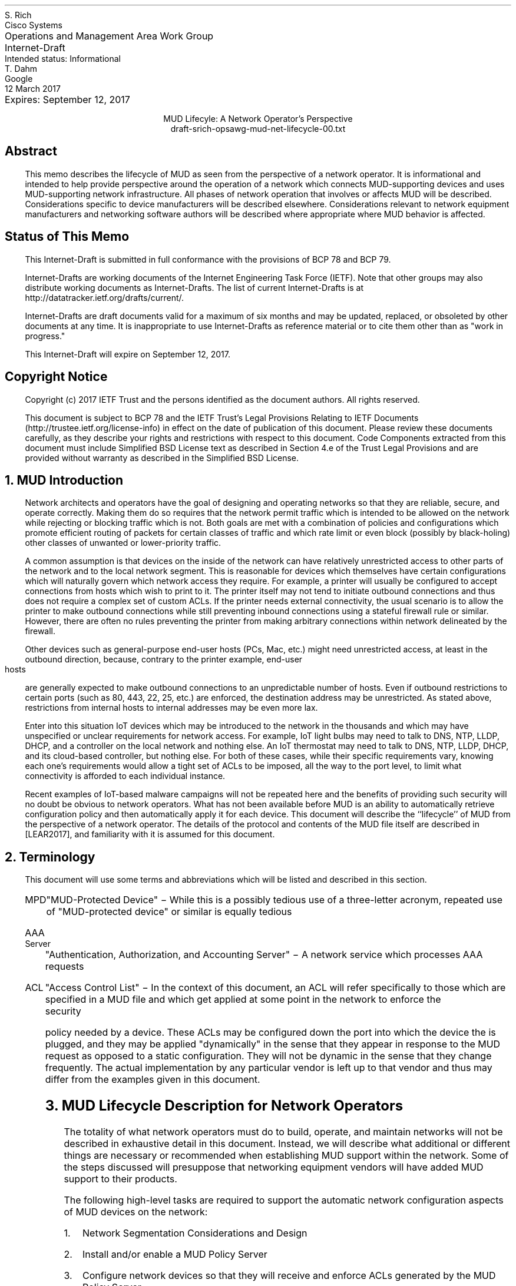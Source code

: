 .de PPP
.QP
.nh
..
.de IPP
.IP "\\$1" \$2
.nh
..
.ds mud LEAR2017
.ds radiusExt RFC2882
.ds radiusWeis WEIS2017
.pl 10.i
.po 0
.ll 7.2i
.lt 7.2i
.nr PO 0
.nr LL 7.2i
.nr LT 7.2i
.nr QI 3n
.nr PI 3n
.ds LF Rich & Dahm
.ds RF [Page %]
.ds CF
.ds LH Draft
.ds RH 12 March 2017
.ds CH MUD Lifecyle: Network Operator
.nh
.in 0
.ta 7.2iR
Operations and Management Area Work Group	S. Rich
.br
Internet-Draft	Cisco Systems
.br
Intended status: Informational
.br
Expires: September 12, 2017	T. Dahm
.br
	Google
.br
	12 March 2017
.sp 2
.ce
MUD Lifecyle: A Network Operator's Perspective
.ce
draft-srich-opsawg-mud-net-lifecycle-00.txt

.SH
Abstract

.ad l
.fi
.PPP
.nh
This memo describes the lifecycle of MUD as seen from the perspective
of a network operator.  It is informational and intended to help
provide perspective around the operation of a network which connects
MUD-supporting devices and uses MUD-supporting network infrastructure.
All phases of network operation that involves or affects MUD will be
described.  Considerations specific to device manufacturers will be
described elsewhere.  Considerations relevant to network equipment
manufacturers and networking software authors will be described where
appropriate where MUD behavior is affected.

.SH
Status of This Memo
.PPP
This Internet-Draft is submitted in full conformance with the
provisions of BCP 78 and BCP 79.

Internet-Drafts are working documents of the Internet Engineering Task
Force (IETF).  Note that other groups may also distribute working
documents as Internet-Drafts.  The list of current Internet-Drafts is
at http://datatracker.ietf.org/drafts/current/.

Internet-Drafts are draft documents valid for a maximum of six months
and may be updated, replaced, or obsoleted by other documents at any
time.  It is inappropriate to use Internet-Drafts as reference
material or to cite them other than as "work in progress."

This Internet-Draft will expire on September 12, 2017.

.SH
Copyright Notice
.PPP
Copyright (c) 2017 IETF Trust and the persons identified as the
document authors.  All rights reserved.

This document is subject to BCP 78 and the IETF Trust's Legal
Provisions Relating to IETF Documents
(http://trustee.ietf.org/license-info) in effect on the date of
publication of this document.  Please review these documents
carefully, as they describe your rights and restrictions with respect
to this document.  Code Components extracted from this document must
include Simplified BSD License text as described in Section 4.e of
the Trust Legal Provisions and are provided without warranty as
described in the Simplified BSD License.

.NH 1
MUD Introduction
.PPP
Network architects and operators have the goal of designing and
operating networks so that they are reliable, secure, and operate
correctly.  Making them do so requires that the network permit traffic
which is intended to be allowed on the network while rejecting or
blocking traffic which is not.  Both goals are met with a combination
of policies and configurations which promote efficient routing of
packets for certain classes of traffic and which rate limit or even
block (possibly by black-holing) other classes of unwanted or
lower-priority traffic.

A common assumption is that devices on the inside of the network can
have relatively unrestricted access to other parts of the network and
to the local network segment.  This is reasonable for devices which
themselves have certain configurations which will naturally govern
which network access they require.  For example, a printer will
usually be configured to accept connections from hosts which wish to
print to it.  The printer itself may not tend to initiate outbound
connections and thus does not require a complex set of custom ACLs.
If the printer needs external connectivity, the usual scenario is to
allow the printer to make outbound connections while still preventing
inbound connections using a stateful firewall rule or similar.
However, there are often no rules preventing the printer from making
arbitrary connections within network delineated by the firewall.

Other devices such as general-purpose end-user hosts (PCs, Mac, etc.)
might need unrestricted access, at least in the outbound direction,
because, contrary to the printer example, end-user hosts are generally
expected to make outbound connections to an unpredictable number of
hosts.  Even if outbound restrictions to certain ports (such as 80,
443, 22, 25, etc.) are enforced, the destination address may be
unrestricted.  As stated above, restrictions from internal hosts to
internal addresses may be even more lax.

Enter into this situation IoT devices which may be introduced to the
network in the thousands and which may have unspecified or unclear
requirements for network access.  For example, IoT light bulbs may
need to talk to DNS, NTP, LLDP, DHCP, and a controller on the local
network and nothing else.  An IoT thermostat may need to talk to DNS,
NTP, LLDP, DHCP, and its cloud-based controller, but nothing else.
For both of these cases, while their specific requirements vary,
knowing each one's requirements would allow a tight set of ACLs to be
imposed, all the way to the port level, to limit what connectivity is
afforded to each individual instance.

Recent examples of IoT-based malware campaigns will not be repeated
here and the benefits of providing such security will no doubt be
obvious to network operators.  What has not been available before MUD
is an ability to automatically retrieve configuration policy and then
automatically apply it for each device.  This document will describe
the ``lifecycle'' of MUD from the perspective of a network operator.
The details of the protocol and contents of the MUD file itself are
described in [\*[mud]], and familiarity with it is assumed for this
document.

.NH 1
Terminology
.PPP
This document will use some terms and abbreviations which will be
listed and described in this section.
.RS
.IPP MPD
"MUD-Protected Device" \- While this is a possibly tedious use of a
three-letter acronym, repeated use of "MUD-protected device" or similar
is equally tedious
.IPP "AAA Server"
"Authentication, Authorization, and Accounting Server" \- A network
service which processes AAA requests
.IPP ACL
"Access Control List" \- In the context of this document, an ACL will
refer specifically to those which are specified in a MUD file and
which get applied at some point in the network to enforce the security
policy needed by a device.  These ACLs may be configured down the port
into which the device the is plugged, and they may be applied
"dynamically" in the sense that they appear in response to the MUD
request as opposed to a static configuration.  They will not be
dynamic in the sense that they change frequently.  The actual
implementation by any particular vendor is left up to that vendor and
thus may differ from the examples given in this document.
.RE

.NH 1
MUD Lifecycle Description for Network Operators
.PPP
The totality of what network operators must do to build, operate, and
maintain networks will not be described in exhaustive detail in this
document.  Instead, we will describe what additional or different
things are necessary or recommended when establishing MUD support
within the network.  Some of the steps discussed will presuppose that
networking equipment vendors will have added MUD support to their
products.

The following high-level tasks are required to support the automatic
network configuration aspects of MUD devices on the network:
.br
.nr Ln 0 1
.RS
.IPP \n+(Ln.
Network Segmentation Considerations and Design
.IPP \n+(Ln.
Install and/or enable a MUD Policy Server
.IPP \n+(Ln.
Configure network devices so that they will receive and enforce ACLs
generated by the MUD Policy Server
.IPP \n+(Ln.
Test and verify functionality by confirming that MUD files are
retrieved and ACLs are applied to the appropriate ports and that those
ACLs are removed when the port goes down
.RE
.PPP
The MUD Policy Server may support caching retrieved MUD files.  If it
does, then the operator may choose to enable, tune, test, and monitor
this functionality as well.  Details about caching MUD files as well
as each task above will be covered later in this document.

The network equipment to which MPDs connect must be capable of
accepting and enabling dynamic ACLs which can preferrably be scoped to
a port.  While it is conceivable that the ACLs be combined and applied
at a point in network that is multiple hops away from the switch to
which the MPD connects, the tightest security controls are possible
when enforcement can happen directly on the port.  This eliminates the
possibility that a MPD can talk to other devices on the same switch
unless explicitly permitted.  The remainder of this document will only
discuss the case of using ACLs.

.NH 2
Network Segmentation Considerations and Design
.PPP
A well-designed network is one which includes the use of segmentation
which keeps different parts of the network isolated from each other to
the optimimum degree.  For example, groups of machines which need to
communicate frequently and at high speed most likely should be on the
same LAN.  Different groups of machines which rarely communicate
together can be separated into different routed networks, and
depending upon security requirements, may even be guarded by ACLs or
other mechanisms.

Different network segments may be designed with different expectations
of security.  Inner-bastion networks may contain sensitive systems
which are isolated from all but the most trusted systems.  Segments
which allow guest users or devices which are less trusted may be
relegated to segments which have also been protected with ACLs, but
the focus can be on limiting what the devices in the segment can access
rather than worrying about what external devices can access inside the
segment itself.

The goal of MUD is to enable the near-automatic management of device
segmentation for the class of devices which have MUD support.  To be
maximally effective, though, the network designer should take
advantage of pre-defining segments into which MUD-capable devices can
be grouped by function and by required access.  An optimal middle
ground (for a large network with many types of MUD-enabled devices)
would comprise some device-class-specific segments, some
vendor-specific segments, the essential set of network segments
(required regardless of MUD for the normal operation), and perhaps a
``default network'' into which untrusted devices are placed which get
no internal network access and severely limited internet access.

Ideally, with full MUD support in devices deployed in a network, there
would be no need for the so-called ``default network'' segment (except
perhaps as a ``guest'' network) since MUD profiles would result in a
properly-segmented and protected devices.  Until MUD is ubiquitously
supported, though, it is wise to consider the option.

To make these ideas more clear, an example network will be described
(at a high level) with various segments defined.  The use of each
segment by MUD will then be described.  These are segments within a
larger network which will not be described to avoid cluttering the
diagram.

.TS
box,tab(;);
l|l|c.
Segment Name;Segment Description;MUD
=
SecDB;Recorders, IDs;N
_
Readers;Badge Scanners;Y
_
Cameras;Security Cameras;Y
_
Other;Other IoT devices;Y
_
NetMgmt;Network Management;N
.TE

There are five segments.  Two of them will have no MUD-enabled devices
in them, whereas the other three will.  Of those three, one is a
non-classed MUD network (i.e., one in which MUD-enabled devices which
do not belong to specifically-configured classes will be placed).  The
connectivity of the network looks like:

.nf
.na
   +--------------------+
   | Network Management |-----------|
   +--------------------+           |
     |                              v
     |                            +--------------+
     |                            | SecDB        |
     |  +---------+               | +----------+ |
     +->| Readers |---------------->|Controller| |
     |  +---------+               | +----^-----+ |
     |                            +------|-------+
     |     +---------+                   |    
     +---->| Cameras |-------------------+    
     |     +---------+                        
     |                                        
     |       +-------+                        
     +------>| Other |
             +-------+
.ad l
.fi
.PPP
The SecDB segment will contain senstive systems as well as a
controller to which some of the other devices will need to
communicate.  The Readers will be a segment in which all badge/card
readers will be grouped.  The Cameras segment will contain all of the
security cameras.  Finally, all other MUD-enabled devices will be
placed in the Other segment.  Devices placed into any of these
segments as a result of MUD will still have applicable ACLs applied.
In addition, any static access control restrictions given to each
segment will be enforced per the network designers' intentions.

How do the cameras get into the Cameras segment, and how do the card
readers get into the Readers segment?  The specifics will depend on
the MUD Controller implemenation and configuration, but the gist is
that the network administrator defines policies which map a MUD file's
``manufacturer'' and ``model'' to the appropriate network segment
assignment policy.  If no specific mapping is available for a device,
then the MUD-enabled device will be placed into a default segment per
the operation of the MUD Controller in use.

FIXME

.NH 2
Installing and/or Enabling a MUD Controller
.PPP
MUD Policy Servers can conceivably take on many forms, including
stand-alone appliances, software modules installed on a switch or a
router, a software package installed and integrated with a DHCP
server, etc.  The key requirements for MUD Policy Servers are:
.br
.nr Ln 0 1
.RS
.IPP \n+(Ln.
Able to "see" a MUD URI
.IPP \n+(Ln.
Able to retrieve a MUD file
.RE
.PPP
For a MUD Policy Server to ``see a MUD URI'', it must either be able
to see the DHCP or equivalent requests from MPDs directly or it must
be otherwise connected to the service which does get to see these
types of requests.  For example the MUD Policy Server could be
implemented as a plugin to a RADIUS server which is receiving requests
from a switch which is handling DHCP requests by generating
corresponding RADIUS AAA requests.

For a MUD Policy Server to be able to retrieve a MUD file, it must
have network access permissive enough to retrieve files which are
served from arbitrary locations on the internet.

Finally, to have any useful effect, the MUD Policy Server must be able
to, having parsed a MUD file, generate ACLs which are to be applied to
the appropriate port of the appropriate network device (i.e., a
dynamic configuration must be generated and applied which reflects the
MUD policy).  The specifics of how the generated ACLs get back to the
NAS and get applied to the proper port will depend on the design of
the network.

At the time of this document's preparation, MUD is still a new
protocol and is under development.  Therefore, descriptions of how it
is integrated will be subject to adjustment according to the
progression of actual implementations.

.NH 2
Network Device Configuration
.PPP
There are two distinct "network configuration" concepts involved in
the deployment of MUD:
.nr Ln 0 1
.RS
.IPP \n+(Ln.
Configuration of the network infrastructure such that the MUD
controller is "in the loop" and able to issue configurations for
devices as they appear on the network
.IPP \n+(Ln.
The per-device dynamic configuration that is generated through the
behavior of MUD itself
.RE
.PPP
This document discusses both concepts where applicable.  To avoid
confusion, when a reference is made to "configuring a device" or
similar, we will be referring to setting up the network infrastructure
to include the MUD Policy Server into operations.  The actions of the
MUD infrastructure and network infrastructure to effect changes to
network configurations persuant to MUD-advised policies will be
referred to as "applying device policy" or (when it is more clear to
do so) "applying the dynamic device configuration".  The key word in
the latter is \fBdynamic\fP and may be used when describing the
specific steps being taken by the devices to apply the policies.

As previously mentioned, the ideal point for the application of
MUD-based access restrictions is the port into which a device is
directly plugged since this results in the most finely-grained
application of access control and insures that devices are not able to
talk even to neighbors on the same shared media without MUD
authorization.  For this to happen, the switches which connect to
MUD-enabled devices must be configured to allow ACLs to be applied to
each port.  If the switch is stand-alone, then it will have to be
configured to allow something like RADIUS or similar so that a
controller device can send ACLs to the switch via an authorization
transaction once the MUD profile has been processed.

For MUD to work properly, the switches MUST remove any dynamic
configuration applied to a port when the connection on that port is
dropped (such as when the cable to the port is disconnected).  Once
reconnected, a device will again issue a DHCP or similar request and
the MUD behavior will begin again.

As an example, if a Layer-2 switch is used which can process DHCP
requests by issuing RADIUS AAA requests to complete the port-level
authorization, MUD process can occur by:
.nr Ln 0 1
.RS
.IPP \n+(Ln.
The switch adds the MUD URI to the RADIUS request (see [\*[radiusWeis]])
.IPP \n+(Ln.
The RADIUS server passes the MUD URI to a MUD Controller
.IPP \n+(Ln.
The returned MUD file is processed and the appropriate ACLs generated
.IPP \n+(Ln.
The ACLs are encoded into the RADIUS Authorization response and
returned to the switch
.IPP \n+(Ln.
The switch receives the RADIUS Authorization, matches it to the port
being provisioned, and applies the ACLs
.RE

.NH 2
Testing and Verification
.PPP
In addition to the normal activities of validating through monitoring
commands that ACLs have been applied as expected, the following items
are suggested:
.RS
.IPP \(bu
If one wants to understand what ACLs will be applied during a test of
a particular device, one can read the MUD file to understand what
access requirements it has and thus compare that with what ACLs get
applied during the operation of the MUD protocol
.IPP \(bu
The devices with MPDs attached to them should be checked to confirm
the application of the expected ACLs and they are scoped to the
appropriate ports
.IPP \(bu
An ideal test would be to connect a MUD-enabled test client which will
issue an appropriate network access negotiation via DHCP or whatever
is appropriate for the NAS in use so that a full MUD File retrieval is
triggered.  The test client should then be used to try to both confirm
connectivity to its explicity provisioned destination(s) while also
verifying that it is not possible to reach sites outside the
stipulated ACLs.
.IPP \(bu
The MPD should be disconnected from the switch and the switch checked
to verify that the ACLs are removed (which may not occur until another
device is plugged into the same port)
.RE

.NH 2
Caching MUD Files
.PPP
MUD Files may be cached by the MUD Controller.  The MUD File itself
indicates the minimum time between re-retrievals of a MUD File via the
``cache-validity'' attribute.  When the MUD Controller is asked for a
MUD File, if the URIs match a cached MUD File which is recent enough
to be used, then that cached MUD File should be used.  If not, then a
valid MUD File MUST be retrieved by using the URI as a URL.

Note, however, that MUD files are very small.  Additionally, MPDs will
likely be installed into networks and then left running for long
periods of time such that the number of MUD file requests will likely
be small.  Given those considerations, the value in caching MUD files,
at least in the near term, is expected to be low.

.NH 1
Security Considerations
.PPP
The bulk of this document describes the use of MUD to increase the
security of a network.  However, it is possible to compromise the
effectiveness of MUD by attacking its behavior directly.  This section
discusses the known attacks and describes possible mitigations (all
from the network operator's perspective).  This section also attempts
to clarify the limits to which MUD is expected to perform in terms of
increasing security.

The use of MUD is intended to increase the level of security in the
network relative to its current state.  If the network has no security
protections in place, then MUD may improve the situation by limiting
access to MUD-enabled devices, but the network may already be too
permissively accessible to be secure.  A common comment about MUD is
that a compromised MUD File can allow a MUD-enabled device to access
arbitrary parts of the network or to allow arbitrary access to the
device.  If the network had had no security to begin with, then the
compromised MUD File will not have reduce the security in any
meaningful way.

To put this another way, any network SHOULD be properly designed such
that the minimum required access is granted to all parties involved.
If this is done, then a bad MUD File can only result in too permissive
access to and from a single device in the network.

Although MUD is still a new protocol, it is conceivable that an
"ecosystem" around it will grow that will enable a level of security
validation that is much more difficult without it.  In particular, the
published MUD Files could be analyzed by third parties to assess their
contents and to make users aware of anomalies.  Additionally,
deviations in successive versions of MUD Files can be audited to
detect surprising changes.

Another commonly-mentioned attack scenario is tampering with the MUD
URI during device bring-up to cause a different MUD File to be fetched
and applied in place of the correct, manufacturer-supplied file.  The
ramifications of such an attack are no different than that of a
compromised MUD File.  The mitigation against the attack is insure the
use of secure means of receiving and processing the device's
advertisement of the MUD URI.

One other intriguing attack scenario is the spurious introduction of
something akin to a "phantom" DHCP request with a MUD URI intended to
coax the network infrastructure into fetching and acting on a MUD
File, possibly without an actual device being present (or the "device"
actually being a rogue software element running on a real device).
In addition to mitigations already mentioned, port-level security
should be used whenever possible with strict security policies to
enable the detection of these rogue DHCP or other advertisements.

.NH 1
IANA Considerations
.PPP
This document has no actions for IANA.

.NH 1
Normative References
.LP
.RS
.IPP [\*[mud]] 12n
Lear, E., "Manufacturer Usage Description Specification",
draft-ietf-opsawg-mud-03, January 05, 2017
.IPP [\*[radiusWeis]] 12n
Weis, B., "RADIUS Extensions for Manufacturer Usage Description",
draft-weis-radext-mud-00, October 25, 2016
.RE
.NH 1
Informative References
.LP
.RS
.IPP [\*[radiusExt]] 12n
Mitton, D., "Network Access Servers Requirements: Extended RADIUS
Practices", RFC2882, July 2000
.RE

.ti 0
Authors' Addresses

.nf
Steven Rich
Cisco Systems, Inc.
170 West Tasman Dr.
San Jose, CA 95134

Email: srich@cisco.com

Thorsten Dahm
Google Inc.
1600 Amphitheatre Parkway
Mountain View, CA  94043

Email: thorstendlux@google.com
